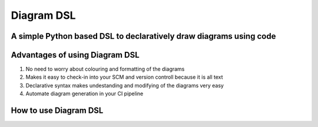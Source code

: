 Diagram DSL
===========

A simple Python based DSL to declaratively draw diagrams using code
-------------------------------------------------------------------

Advantages of using Diagram DSL
-------------------------------

1. No need to worry about colouring and formatting of the diagrams
2. Makes it easy to check-in into your SCM and version controll because it is all text
3. Declarative syntax makes undestanding and modifying of the diagrams very easy
4. Automate diagram generation in your CI pipeline

How to use Diagram DSL
----------------------




